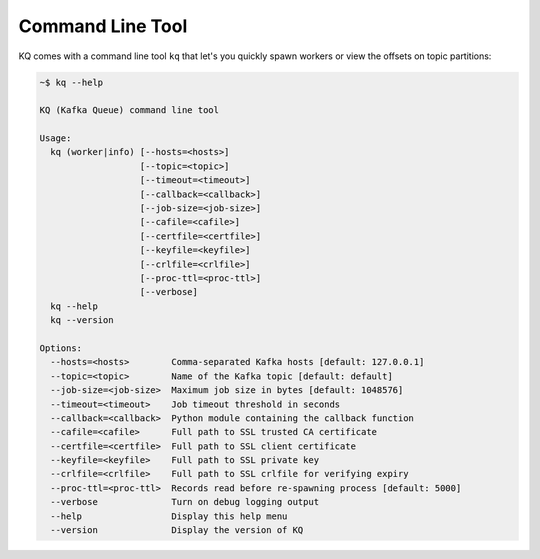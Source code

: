 .. _command-line-tool:

Command Line Tool
-----------------

KQ comes with a command line tool ``kq`` that let's you quickly spawn workers
or view the offsets on topic partitions:

.. code-block:: bash

    ~$ kq --help

    KQ (Kafka Queue) command line tool

    Usage:
      kq (worker|info) [--hosts=<hosts>]
                       [--topic=<topic>]
                       [--timeout=<timeout>]
                       [--callback=<callback>]
                       [--job-size=<job-size>]
                       [--cafile=<cafile>]
                       [--certfile=<certfile>]
                       [--keyfile=<keyfile>]
                       [--crlfile=<crlfile>]
                       [--proc-ttl=<proc-ttl>]
                       [--verbose]
      kq --help
      kq --version

    Options:
      --hosts=<hosts>        Comma-separated Kafka hosts [default: 127.0.0.1]
      --topic=<topic>        Name of the Kafka topic [default: default]
      --job-size=<job-size>  Maximum job size in bytes [default: 1048576]
      --timeout=<timeout>    Job timeout threshold in seconds
      --callback=<callback>  Python module containing the callback function
      --cafile=<cafile>      Full path to SSL trusted CA certificate
      --certfile=<certfile>  Full path to SSL client certificate
      --keyfile=<keyfile>    Full path to SSL private key
      --crlfile=<crlfile>    Full path to SSL crlfile for verifying expiry
      --proc-ttl=<proc-ttl>  Records read before re-spawning process [default: 5000]
      --verbose              Turn on debug logging output
      --help                 Display this help menu
      --version              Display the version of KQ
